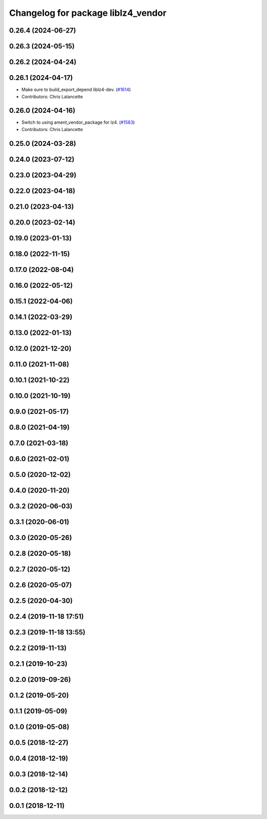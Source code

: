 ^^^^^^^^^^^^^^^^^^^^^^^^^^^^^^^^^^^
Changelog for package liblz4_vendor
^^^^^^^^^^^^^^^^^^^^^^^^^^^^^^^^^^^

0.26.4 (2024-06-27)
-------------------

0.26.3 (2024-05-15)
-------------------

0.26.2 (2024-04-24)
-------------------

0.26.1 (2024-04-17)
-------------------
* Make sure to build_export_depend liblz4-dev. (`#1614 <https://github.com/ros2/rosbag2/issues/1614>`_)
* Contributors: Chris Lalancette

0.26.0 (2024-04-16)
-------------------
* Switch to using ament_vendor_package for lz4. (`#1583 <https://github.com/ros2/rosbag2/issues/1583>`_)
* Contributors: Chris Lalancette

0.25.0 (2024-03-28)
-------------------

0.24.0 (2023-07-12)
-------------------

0.23.0 (2023-04-29)
-------------------

0.22.0 (2023-04-18)
-------------------

0.21.0 (2023-04-13)
-------------------

0.20.0 (2023-02-14)
-------------------

0.19.0 (2023-01-13)
-------------------

0.18.0 (2022-11-15)
-------------------

0.17.0 (2022-08-04)
-------------------

0.16.0 (2022-05-12)
-------------------

0.15.1 (2022-04-06)
-------------------

0.14.1 (2022-03-29)
-------------------

0.13.0 (2022-01-13)
-------------------

0.12.0 (2021-12-20)
-------------------

0.11.0 (2021-11-08)
-------------------

0.10.1 (2021-10-22)
-------------------

0.10.0 (2021-10-19)
-------------------

0.9.0 (2021-05-17)
------------------

0.8.0 (2021-04-19)
------------------

0.7.0 (2021-03-18)
------------------

0.6.0 (2021-02-01)
------------------

0.5.0 (2020-12-02)
------------------

0.4.0 (2020-11-20)
------------------

0.3.2 (2020-06-03)
------------------

0.3.1 (2020-06-01)
------------------

0.3.0 (2020-05-26)
------------------

0.2.8 (2020-05-18)
------------------

0.2.7 (2020-05-12)
------------------

0.2.6 (2020-05-07)
------------------

0.2.5 (2020-04-30)
------------------

0.2.4 (2019-11-18 17:51)
------------------------

0.2.3 (2019-11-18 13:55)
------------------------

0.2.2 (2019-11-13)
------------------

0.2.1 (2019-10-23)
------------------

0.2.0 (2019-09-26)
------------------

0.1.2 (2019-05-20)
------------------

0.1.1 (2019-05-09)
------------------

0.1.0 (2019-05-08)
------------------

0.0.5 (2018-12-27)
------------------

0.0.4 (2018-12-19)
------------------

0.0.3 (2018-12-14)
------------------

0.0.2 (2018-12-12)
------------------

0.0.1 (2018-12-11)
------------------

